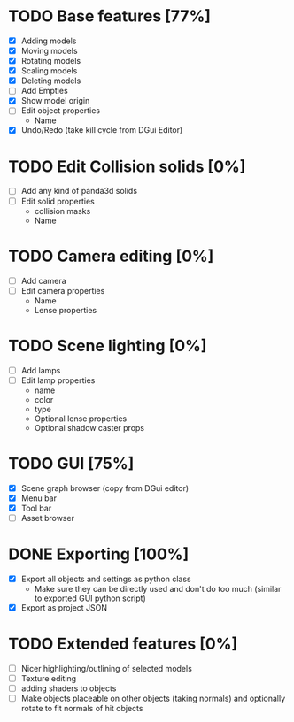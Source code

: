 * TODO Base features [77%]
  - [X] Adding models
  - [X] Moving models
  - [X] Rotating models
  - [X] Scaling models
  - [X] Deleting models
  - [ ] Add Empties
  - [X] Show model origin
  - [ ] Edit object properties
    - Name
  - [X] Undo/Redo (take kill cycle from DGui Editor)
* TODO Edit Collision solids [0%]
  - [ ] Add any kind of panda3d solids
  - [ ] Edit solid properties
    - collision masks
    - Name
* TODO Camera editing [0%]
  - [ ] Add camera
  - [ ] Edit camera properties
    - Name
    - Lense properties
* TODO Scene lighting [0%]
  - [ ] Add lamps
  - [ ] Edit lamp properties
    - name
    - color
    - type
    - Optional lense properties
    - Optional shadow caster props
* TODO GUI [75%]
  - [X] Scene graph browser (copy from DGui editor)
  - [X] Menu bar
  - [X] Tool bar
  - [ ] Asset browser
* DONE Exporting [100%]
  - [X] Export all objects and settings as python class
    - Make sure they can be directly used and don't do too much (similar to exported GUI python script)
  - [X] Export as project JSON
* TODO Extended features [0%]
  - [ ] Nicer highlighting/outlining of selected models
  - [ ] Texture editing
  - [ ] adding shaders to objects
  - [ ] Make objects placeable on other objects (taking normals) and optionally rotate to fit normals of hit objects
